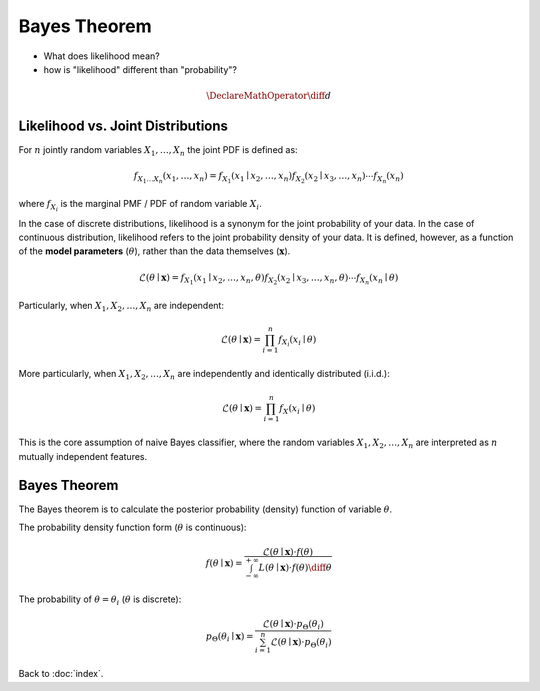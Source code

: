 #############
Bayes Theorem
#############

- What does likelihood mean?

- how is "likelihood" different than "probability"?

.. default-role:: math

.. math::

   \DeclareMathOperator{\diff}{d}

Likelihood vs. Joint Distributions
==================================

For `n` jointly random variables `X_1, \ldots, X_n` the joint PDF is defined
as:

.. math::

   f_{X_1 \ldots X_n} (x_1, \ldots, x_n) =
   f_{X_1} (x_1 \mid x_2, \ldots, x_n)
   f_{X_2} (x_2 \mid x_3, \ldots, x_n)
   \cdots
   f_{X_n} (x_n)

where `f_{X_i}` is the marginal PMF / PDF of random variable `X_i`.

In the case of discrete distributions, likelihood is a synonym for the joint
probability of your data.
In the case of continuous distribution, likelihood refers to the joint
probability density of your data.
It is defined, however, as a function of the **model parameters** (`\theta`),
rather than the data themselves (`\mathbf{x}`).

.. math::

   \mathcal{L}(\theta \mid \mathbf{x}) =
   f_{X_1} (x_1 \mid x_2, \ldots, x_n, \theta)
   f_{X_2} (x_2 \mid x_3, \ldots, x_n, \theta)
   \cdots
   f_{X_n} (x_n \mid \theta)

Particularly, when `X_1, X_2, \ldots, X_n` are independent:

.. math::

   \mathcal{L}(\theta \mid \mathbf{x}) =
   \prod_{i=1}^{n} f_{X_i} (x_i \mid \theta)

More particularly, when `X_1, X_2, \ldots, X_n` are independently and
identically distributed (i.i.d.):

.. math::

   \mathcal{L}(\theta \mid \mathbf{x}) =
   \prod_{i=1}^{n} f_{X} (x_i \mid \theta)

This is the core assumption of naive Bayes classifier, where the random
variables `X_1, X_2, \ldots, X_n` are interpreted as `n` mutually independent
features.

Bayes Theorem
=============

The Bayes theorem is to calculate the posterior probability (density) function
of variable `\theta`.

The probability density function form (`\theta` is continuous):

.. math::

   f(\theta \mid \mathbf{x}) =
     \frac{\mathcal{L}(\theta \mid \mathbf{x}) \cdot f(\theta)}
     {\int_{-\infty}^{+\infty}
       L(\theta \mid \mathbf{x}) \cdot f(\theta) \diff \theta}

The probability of `\theta = \theta_i` (`\theta` is discrete):

.. math::

   p_{\Theta} (\theta_i \mid \mathbf{x}) =
     \frac{\mathcal{L}(\theta \mid \mathbf{x}) \cdot p_{\Theta} (\theta_i)}
     {\sum_{i=1}^n
       \mathcal{L}(\theta \mid \mathbf{x}) \cdot p_{\Theta} (\theta_i)}

Back to :doc:`index`.

.. disqus::
